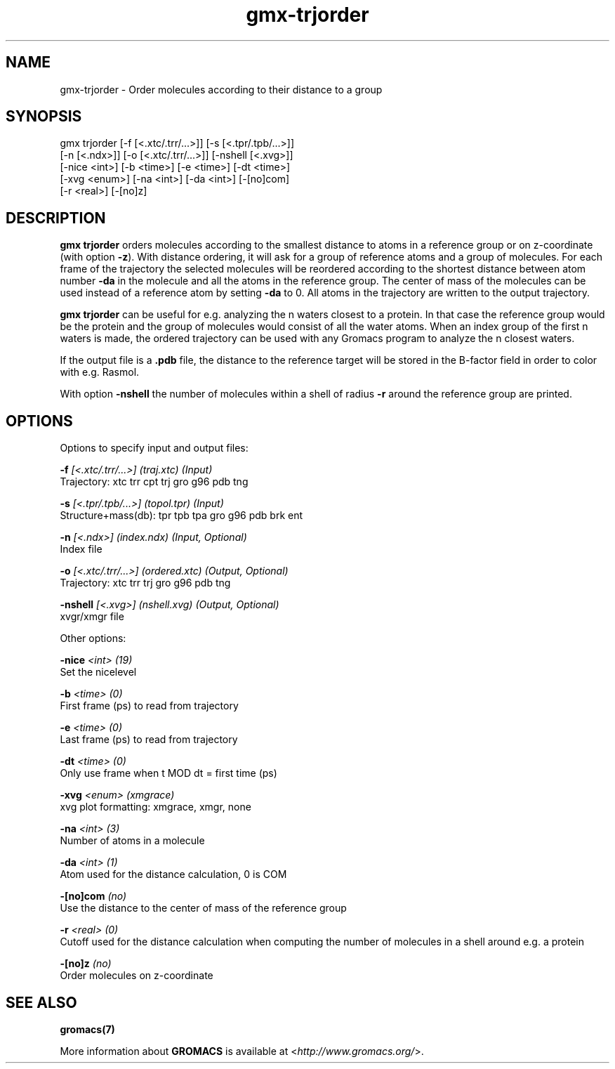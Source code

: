 .TH gmx-trjorder 1 "" "VERSION 5.0.4" "GROMACS Manual"
.SH NAME
gmx-trjorder - Order molecules according to their distance to a group

.SH SYNOPSIS
gmx trjorder [-f [<.xtc/.trr/...>]] [-s [<.tpr/.tpb/...>]]
             [-n [<.ndx>]] [-o [<.xtc/.trr/...>]] [-nshell [<.xvg>]]
             [-nice <int>] [-b <time>] [-e <time>] [-dt <time>]
             [-xvg <enum>] [-na <int>] [-da <int>] [-[no]com]
             [-r <real>] [-[no]z]

.SH DESCRIPTION
\fBgmx trjorder\fR orders molecules according to the smallest distance to atoms in a reference group or on z\-coordinate (with option \fB\-z\fR). With distance ordering, it will ask for a group of reference atoms and a group of molecules. For each frame of the trajectory the selected molecules will be reordered according to the shortest distance between atom number \fB\-da\fR in the molecule and all the atoms in the reference group. The center of mass of the molecules can be used instead of a reference atom by setting \fB\-da\fR to 0. All atoms in the trajectory are written to the output trajectory.

\fBgmx trjorder\fR can be useful for e.g. analyzing the n waters closest to a protein. In that case the reference group would be the protein and the group of molecules would consist of all the water atoms. When an index group of the first n waters is made, the ordered trajectory can be used with any Gromacs program to analyze the n closest waters.

If the output file is a \fB.pdb\fR file, the distance to the reference target will be stored in the B\-factor field in order to color with e.g. Rasmol.

With option \fB\-nshell\fR the number of molecules within a shell of radius \fB\-r\fR around the reference group are printed.

.SH OPTIONS
Options to specify input and output files:

.BI "\-f" " [<.xtc/.trr/...>] (traj.xtc) (Input)"
    Trajectory: xtc trr cpt trj gro g96 pdb tng

.BI "\-s" " [<.tpr/.tpb/...>] (topol.tpr) (Input)"
    Structure+mass(db): tpr tpb tpa gro g96 pdb brk ent

.BI "\-n" " [<.ndx>] (index.ndx) (Input, Optional)"
    Index file

.BI "\-o" " [<.xtc/.trr/...>] (ordered.xtc) (Output, Optional)"
    Trajectory: xtc trr trj gro g96 pdb tng

.BI "\-nshell" " [<.xvg>] (nshell.xvg) (Output, Optional)"
    xvgr/xmgr file


Other options:

.BI "\-nice" " <int> (19)"
    Set the nicelevel

.BI "\-b" " <time> (0)"
    First frame (ps) to read from trajectory

.BI "\-e" " <time> (0)"
    Last frame (ps) to read from trajectory

.BI "\-dt" " <time> (0)"
    Only use frame when t MOD dt = first time (ps)

.BI "\-xvg" " <enum> (xmgrace)"
    xvg plot formatting: xmgrace, xmgr, none

.BI "\-na" " <int> (3)"
    Number of atoms in a molecule

.BI "\-da" " <int> (1)"
    Atom used for the distance calculation, 0 is COM

.BI "\-[no]com" "  (no)"
    Use the distance to the center of mass of the reference group

.BI "\-r" " <real> (0)"
    Cutoff used for the distance calculation when computing the number of molecules in a shell around e.g. a protein

.BI "\-[no]z" "  (no)"
    Order molecules on z\-coordinate


.SH SEE ALSO
.BR gromacs(7)

More information about \fBGROMACS\fR is available at <\fIhttp://www.gromacs.org/\fR>.
